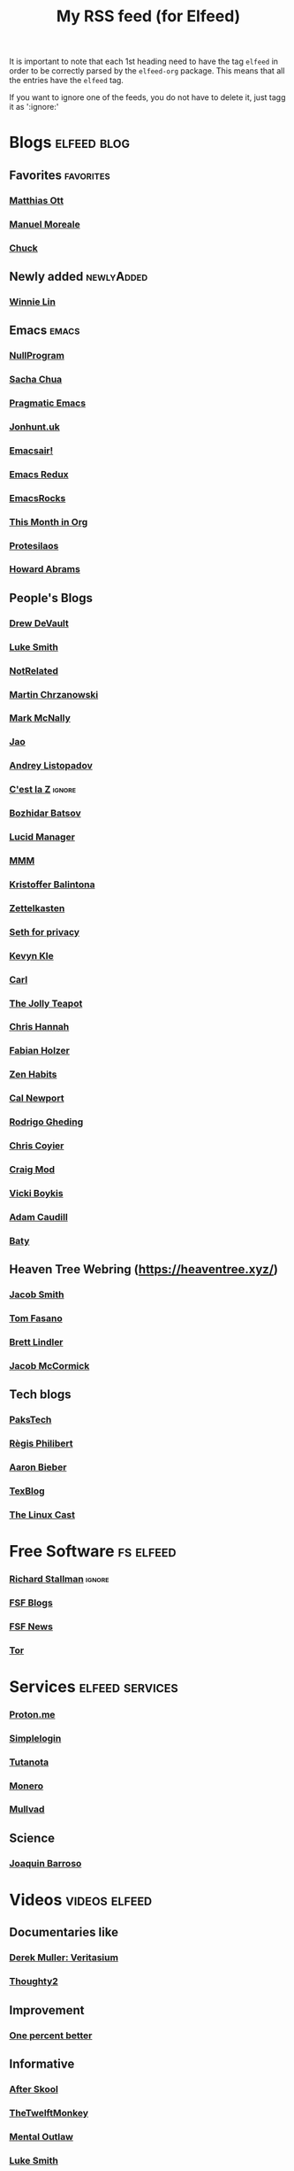 #+title: My RSS feed (for Elfeed)
#+filetags: :elfeed:

It is important to note that each 1st heading need to have the tag =elfeed= in order to be correctly parsed by
the =elfeed-org= package. This means that all the entries have the =elfeed= tag.

If you want to ignore one of the feeds, you do not have to delete it, just tagg it as ':ignore:'


* Blogs                                                         :elfeed:blog:
** Favorites                                                    :favorites:
*** [[https://matthiasott.com/rss][Matthias Ott]]
*** [[https://manuelmoreale.com/feed/rss][Manuel Moreale]]
*** [[https://chuck.is/feed.xml][Chuck]]
** Newly added                                                  :newlyAdded:
*** [[https://winnielim.org/feed/][Winnie Lin]]
** Emacs                                                              :emacs:
*** [[https://nullprogram.com/feed/][NullProgram]]
*** [[https://sachachua.com/blog/feed/][Sacha Chua]]
*** [[http://pragmaticemacs.com/feed/][Pragmatic Emacs]]
*** [[https://jonhunt.uk/rss.xml][Jonhunt.uk]]
*** [[https://emacsair.me/feed.xml][Emacsair!]]
*** [[https://emacsredux.com/atom.xml][Emacs Redux]]
*** [[https://emacsrocks.com/atom.xml][EmacsRocks]]
*** [[https://blog.tecosaur.com/tmio/rss.xml][This Month in Org]]
*** [[https://protesilaos.com/master.xml][Protesilaos]]
*** [[https://howardism.org/index.xml][Howard Abrams]]
** People's Blogs
*** [[https://drewdevault.com/blog/index.xml][Drew DeVault]]
*** [[https://lukesmith.xyz/rss.xml][Luke Smith]]
*** [[https://notrelated.xyz/rss][NotRelated]]
*** [[https://m-chrzan.xyz/rss.xml][Martin Chrzanowski]]
*** [[https://mark.mcnally.je/blog/rss][Mark McNally]]
*** [[https://jao.io/blog/rss.xml][Jao]]
*** [[https://andreyorst.gitlab.io/feed.xml][Andrey Listopadov]]
*** [[https://cestlaz.github.io/rss.xml][C'est la Z]]                                                     :ignore:
*** [[https://batsov.com/atom.xml][Bozhidar Batsov]]
*** [[https://lucidmanager.org/index.xml][Lucid Manager]]
*** [[https://feeds.feedburner.com/mrmoneymustache][MMM]]
*** [[https://kristofferbalintona.me/index.xml][Kristoffer Balintona]]
*** [[https://zettelkasten.de/feed.atom][Zettelkasten]]
*** [[https://sethforprivacy.com/index.xml][Seth for privacy]]
*** [[https://kevinkle.in/index.xml][Kevyn Kle]]
*** [[https://cmhb.de/feed][Carl]]
*** [[https://thejollyteapot.com/feed.rss][The Jolly Teapot]]
*** [[https://feedpress.me/chrishannah][Chris Hannah]]
*** [[https://holzer.online/feed.xml][Fabian Holzer]]
*** [[https://zenhabits.net/feed/][Zen Habits]]
*** [[https://calnewport.com/blog/feed/][Cal Newport]]
*** [[https://notes.ghed.in/index.xml][Rodrigo Gheding]]
*** [[https://chriscoyier.net/feed/][Chris Coyier]]
*** [[https://craigmod.com/index.xml][Craig Mod]]
*** [[https://vickiboykis.com/index.xml][Vicki Boykis]]
*** [[https://adamcaudill.com/index.xml][Adam Caudill]]
*** [[https://baty.net/feed][Baty]]
** Heaven Tree Webring (https://heaventree.xyz/)
*** [[https://jacobwsmith.xyz/rss.xml][Jacob Smith]]
*** [[https://tomfasano.net/rss.xml][Tom Fasano]]
*** [[https://brettlindler.xyz/index.xml][Brett Lindler]]
*** [[https://mccor.xyz/rss.xml][Jacob McCormick]]
** Tech blogs
*** [[https://pakstech.com/blog/index.xml][PaksTech]]
*** [[https://www.regisphilibert.com/index.xml][Règis Philibert]]
*** [[https://blog.aaronbieber.com/index.xml][Aaron Bieber]]
*** [[https://texblog.org/feed][TexBlog]]
*** [[https://thelinuxcast.org/feed/feed.xml][The Linux Cast]]
* Free Software                                                   :fs:elfeed:
*** [[https://stallman.org/rss/rss.xml][Richard Stallman]]                                               :ignore:
*** [[https://static.fsf.org/fsforg/rss/blogs.xml][FSF Blogs]]
*** [[https://static.fsf.org/fsforg/rss/news.xml][FSF News]]
*** [[https://blog.torproject.org/feed.xml][Tor]]
* Services                                                  :elfeed:services:
*** [[https://proton.me/blog/feed][Proton.me]]
*** [[https://simplelogin.io/blog/index.xml][Simplelogin]]
*** [[https://tutanota.com/blog/feed.xml][Tutanota]]
*** [[https://www.getmonero.org/feed.xml][Monero]]
*** [[https://mullvad.net/en/blog/feed/atom/][Mullvad]]
** Science
*** [[https://joaquinbarroso.com/feed/][Joaquin Barroso]]
* Videos                                                      :videos:elfeed:
** Documentaries like
*** [[https://odysee.com/$/rss/@veritasium:f][Derek Muller: Veritasium]]
*** [[https://odysee.com/$/rss/@Thoughty2:b][Thoughty2]]
** Improvement
*** [[https://odysee.com/$/rss/@onepercentbetter:2][One percent better]]
** Informative
*** [[https://odysee.com/$/rss/@AfterSkool:7][After Skool]]
*** [[https://odysee.com/$/rss/@thetwelfthmonkey:0][TheTwelftMonkey]]
*** [[https://odysee.com/$/rss/@AlphaNerd:8][Mental Outlaw]]
*** [[https://videos.lukesmith.xyz/feeds/videos.xml?sort=-publishedAt&isLocal=true][Luke Smith]]

